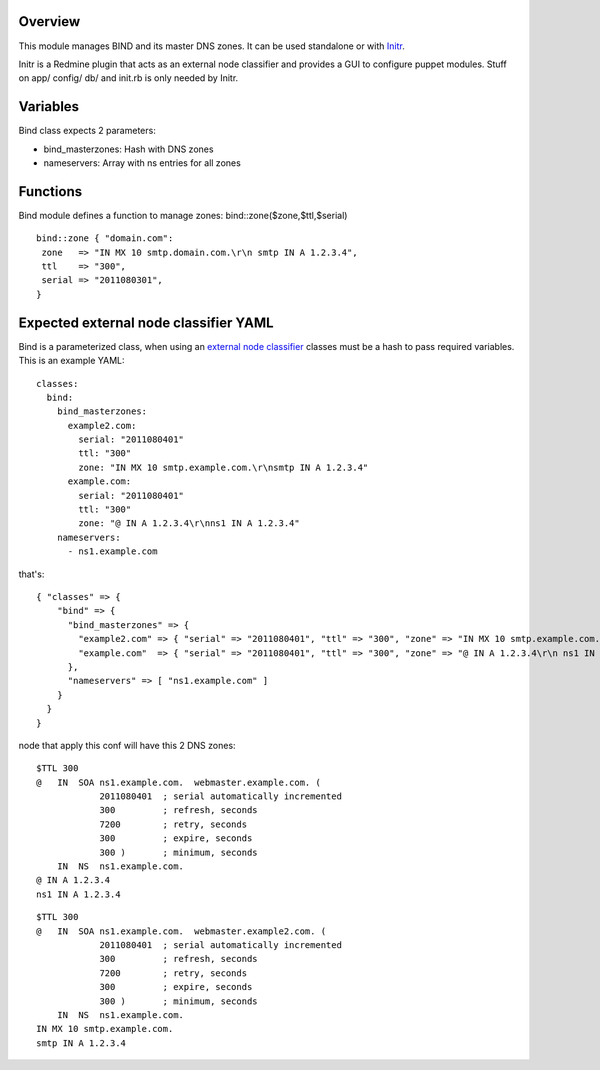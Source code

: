 
Overview
--------

This module manages BIND and its master DNS zones. It can be used standalone or with `Initr`_.

Initr is a Redmine plugin that acts as an external node classifier and provides a GUI to configure puppet modules. Stuff on app/ config/ db/ and init.rb is only needed by Initr.

Variables
---------

Bind class expects 2 parameters:

* bind_masterzones: Hash with DNS zones

* nameservers: Array with ns entries for all zones

Functions
---------

Bind module defines a function to manage zones: bind::zone($zone,$ttl,$serial)

::

  bind::zone { "domain.com":
   zone   => "IN MX 10 smtp.domain.com.\r\n smtp IN A 1.2.3.4",
   ttl    => "300",
   serial => "2011080301",
  }


Expected external node classifier YAML
--------------------------------------

Bind is a parameterized class, when using an `external node classifier`_ classes must be a hash to pass required variables. This is an example YAML:

::

  classes:
    bind:
      bind_masterzones:
        example2.com:
          serial: "2011080401"
          ttl: "300"
          zone: "IN MX 10 smtp.example.com.\r\nsmtp IN A 1.2.3.4"
        example.com:
          serial: "2011080401"
          ttl: "300"
          zone: "@ IN A 1.2.3.4\r\nns1 IN A 1.2.3.4"
      nameservers:
        - ns1.example.com

that's:

::

  { "classes" => {
      "bind" => {
        "bind_masterzones" => {
          "example2.com" => { "serial" => "2011080401", "ttl" => "300", "zone" => "IN MX 10 smtp.example.com.\r\n smtp IN A 1.2.3.4" },
          "example.com"  => { "serial" => "2011080401", "ttl" => "300", "zone" => "@ IN A 1.2.3.4\r\n ns1 IN A 1.2.3.4" }
        },
        "nameservers" => [ "ns1.example.com" ]
      }
    }
  }


node that apply this conf will have this 2 DNS zones:

::

  $TTL 300
  @   IN  SOA ns1.example.com.  webmaster.example.com. (
              2011080401  ; serial automatically incremented
              300         ; refresh, seconds
              7200        ; retry, seconds
              300         ; expire, seconds
              300 )       ; minimum, seconds
      IN  NS  ns1.example.com.
  @ IN A 1.2.3.4
  ns1 IN A 1.2.3.4

::

  $TTL 300
  @   IN  SOA ns1.example.com.  webmaster.example2.com. (
              2011080401  ; serial automatically incremented
              300         ; refresh, seconds
              7200        ; retry, seconds
              300         ; expire, seconds
              300 )       ; minimum, seconds
      IN  NS  ns1.example.com.
  IN MX 10 smtp.example.com.
  smtp IN A 1.2.3.4


.. _external node classifier: http://docs.puppetlabs.com/guides/external_nodes.html
.. _Initr: http://www.ingent.net/projects/initr/wiki
